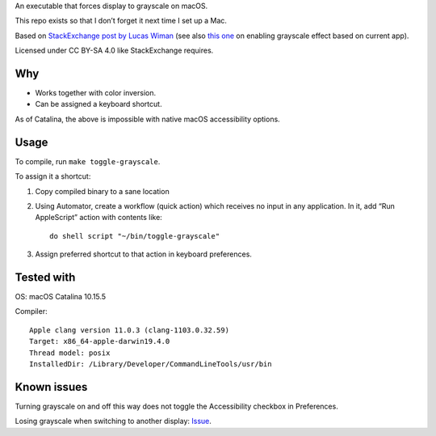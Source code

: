 An executable that forces display to grayscale on macOS.

This repo exists so that I don’t forget it next time I set up a Mac.

Based on
`StackExchange post by Lucas Wiman <https://apple.stackexchange.com/a/342551/1199>`_
(see also `this one <https://apple.stackexchange.com/a/342570/1199>`_
on enabling grayscale effect based on current app).

Licensed under CC BY-SA 4.0 like StackExchange requires.

Why
===

* Works together with color inversion.

* Can be assigned a keyboard shortcut.

As of Catalina, the above is impossible with native macOS
accessibility options.

Usage
=====

To compile, run ``make toggle-grayscale``.

To assign it a shortcut:

1. Copy compiled binary to a sane location

2. Using Automator, create a workflow (quick action)
   which receives no input in any application.
   In it, add “Run AppleScript” action with contents like::

       do shell script "~/bin/toggle-grayscale"

3. Assign preferred shortcut to that action in keyboard preferences.

Tested with
===========

OS: macOS Catalina 10.15.5

Compiler::

    Apple clang version 11.0.3 (clang-1103.0.32.59)
    Target: x86_64-apple-darwin19.4.0
    Thread model: posix
    InstalledDir: /Library/Developer/CommandLineTools/usr/bin

Known issues
============

Turning grayscale on and off this way does not toggle the Accessibility checkbox in Preferences.

Losing grayscale when switching to another display: `Issue <https://github.com/strogonoff/macOS-grayscale/issues/1>`_.
